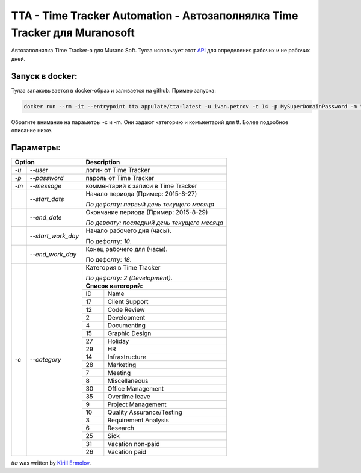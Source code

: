 TTA - Time Tracker Automation - Автозаполнялка Time Tracker для Muranosoft
================================================

.. image:: https://badges.gitter.im/Join%20Chat.svg
   :alt: Join the chat at https://gitter.im/erm0l0v/tta
   :target: https://gitter.im/erm0l0v/tta?utm_source=badge&utm_medium=badge&utm_campaign=pr-badge&utm_content=badge

.. image:: https://img.shields.io/pypi/v/tta.svg
    :target: https://pypi.python.org/pypi/tta
    :alt: Latest PyPI version

.. image:: https://requires.io/github/erm0l0v/tta/requirements.svg?branch=master
     :target: https://requires.io/github/erm0l0v/tta/requirements/?branch=master
     :alt: Requirements Status

.. image:: https://landscape.io/github/erm0l0v/tta/master/landscape.svg?style=flat
   :target: https://landscape.io/github/erm0l0v/tta/master
   :alt: Code Health
   

Автозаполнялка Time Tracker-а для Murano Soft. Тулза использует этот `API <http://basicdata.ru/api/calend/>`_ для определения рабочих и не рабочих дней.


Запуск в docker:
----------

Тулза запаковывается в docker-образ и заливается на github. Пример запуска:

.. code::

    docker run --rm -it --entrypoint tta appulate/tta:latest -u ivan.petrov -c 14 -p MySuperDomainPassword -m "Super Job"
    
Обратите внимание на параметры -c и -m. Они задают категорию и комментарий для tt. Более подробное описание ниже.


Параметры:
--------


+----------------------------+--------------------------------------------+
| Option                     | Description                                |
+=======+====================+============================================+
| *-u*  | *--user*           | логин от Time Tracker                      |
+-------+--------------------+--------------------------------------------+
| *-p*  | *--password*       | пароль от Time Tracker                     |
+-------+--------------------+--------------------------------------------+
| *-m*  | *--message*        | комментарий к записи в Time Tracker        |
+-------+--------------------+--------------------------------------------+
|       | *--start_date*     | Начало периода (Пример: 2015-8-27)         |
|       |                    |                                            |
|       |                    | *По дефолту:*                              |
|       |                    | *первый день текущего месяца*              |
|       |                    |                                            |
+-------+--------------------+--------------------------------------------+
|       | *--end_date*       | Окончание периода (Пример: 2015-8-29)      |
|       |                    |                                            |
|       |                    | *По деволту:*                              |
|       |                    | *последний день текущего месяца*           |
|       |                    |                                            |
+-------+--------------------+--------------------------------------------+
|       | *--start_work_day* | Начало рабочего дня (часы).                |
|       |                    |                                            |
|       |                    | По дефолту: *10*.                          |
+-------+--------------------+--------------------------------------------+
|       | *--end_work_day*   | Конец рабочего для (часы).                 |
|       |                    |                                            |
|       |                    | По дефолту: *18*.                          |
+-------+--------------------+--------------------------------------------+
| *-c*  | *--category*       | Категория в Time Tracker                   |
|       |                    |                                            |
|       |                    | *По дефолту: 2 (Development)*.             |
|       |                    +--------------------------------------------+
|       |                    | **Список категорий:**                      |
|       |                    +----+---------------------------------------+
|       |                    | ID | Name                                  |
|       |                    +----+---------------------------------------+
|       |                    | 17 | Client Support                        |
|       |                    +----+---------------------------------------+
|       |                    | 12 | Code Review                           |
|       |                    +----+---------------------------------------+
|       |                    | 2  | Development                           |
|       |                    +----+---------------------------------------+
|       |                    | 4  | Documenting                           |
|       |                    +----+---------------------------------------+
|       |                    | 15 | Graphic Design                        |
|       |                    +----+---------------------------------------+
|       |                    | 27 | Holiday                               |
|       |                    +----+---------------------------------------+
|       |                    | 29 | HR                                    |
|       |                    +----+---------------------------------------+
|       |                    | 14 | Infrastructure                        |
|       |                    +----+---------------------------------------+
|       |                    | 28 | Marketing                             |
|       |                    +----+---------------------------------------+
|       |                    | 7  | Meeting                               |
|       |                    +----+---------------------------------------+
|       |                    | 8  | Miscellaneous                         |
|       |                    +----+---------------------------------------+
|       |                    | 30 | Office Management                     |
|       |                    +----+---------------------------------------+
|       |                    | 35 | Overtime leave                        |
|       |                    +----+---------------------------------------+
|       |                    | 9  | Project Management                    |
|       |                    +----+---------------------------------------+
|       |                    | 10 | Quality Assurance/Testing             |
|       |                    +----+---------------------------------------+
|       |                    | 3  | Requirement Analysis                  |
|       |                    +----+---------------------------------------+
|       |                    | 6  | Research                              |
|       |                    +----+---------------------------------------+
|       |                    | 25 | Sick                                  |
|       |                    +----+---------------------------------------+
|       |                    | 31 | Vacation non-paid                     |
|       |                    +----+---------------------------------------+
|       |                    | 26 | Vacation paid                         |
+-------+--------------------+----+---------------------------------------+


`tta` was written by `Kirill Ermolov <erm0l0v@ya.ru>`_.
